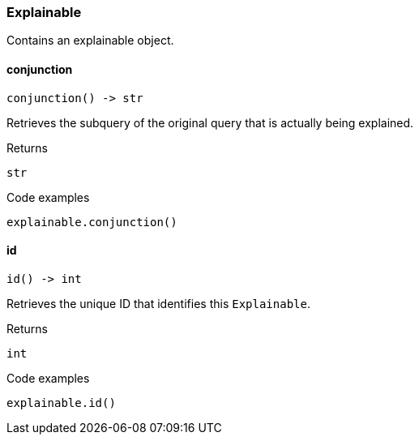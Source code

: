 [#_Explainable]
=== Explainable

Contains an explainable object.

// tag::methods[]
[#_conjunction]
==== conjunction

[source,python]
----
conjunction() -> str
----

Retrieves the subquery of the original query that is actually being explained.

.Returns
`str`

.Code examples
[source,python]
----
explainable.conjunction()
----

[#_id]
==== id

[source,python]
----
id() -> int
----

Retrieves the unique ID that identifies this ``Explainable``.

.Returns
`int`

.Code examples
[source,python]
----
explainable.id()
----

// end::methods[]
